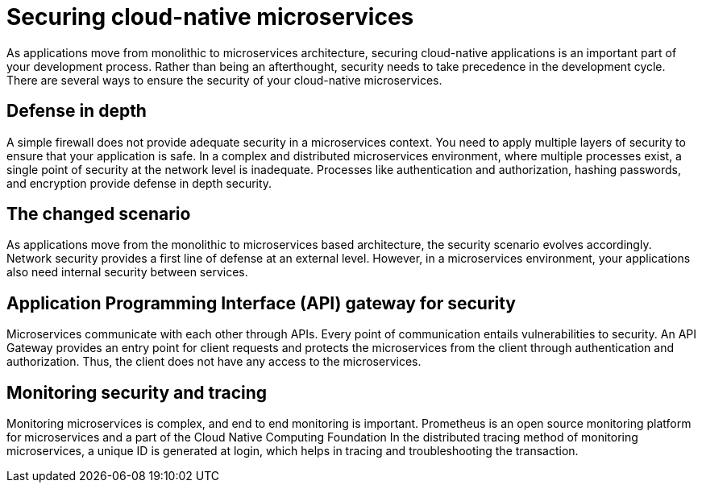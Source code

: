 // Copyright (c) 2019 IBM Corporation and others.
// Licensed under Creative Commons Attribution-NoDerivatives
// 4.0 International (CC BY-ND 4.0)
//   https://creativecommons.org/licenses/by-nd/4.0/
//
// Contributors:
//     IBM Corporation
//
:page-description: Securing cloud-native applications is an important part of your development process as applications move from monolithic to microservices architecture.
:seo-title: Securing cloud-native microservices
:seo-description: Securing cloud-native applications is an important part of your development process as applications move from monolithic to microservices architecture.
:page-layout: general-reference
:page-type: general
= Securing cloud-native microservices

As applications move from monolithic to microservices architecture, securing cloud-native applications is an important part of your development process.
Rather than being an afterthought, security needs to take precedence in the development cycle.
There are several ways to ensure the security of your cloud-native microservices.

== Defense in depth

A simple firewall does not provide adequate security in a microservices context.
You need to apply multiple layers of security to ensure that your application is safe.
In a complex and distributed microservices environment, where multiple processes exist, a single point of security at the network level is inadequate.
Processes like authentication and authorization, hashing passwords, and encryption provide defense in depth security.


== The changed scenario

As applications move from the monolithic to microservices based architecture, the security scenario evolves accordingly.
Network security provides a first line of defense at an external level.
However, in a microservices environment, your applications also need internal security between services.

== Application Programming Interface (API) gateway for security

Microservices communicate with each other through APIs.
Every point of communication entails vulnerabilities to security.
An API Gateway provides an entry point for client requests and protects the microservices from the client through authentication and authorization.
Thus, the client does not have any access to the microservices.

== Monitoring security and tracing

Monitoring microservices is complex, and end to end monitoring  is important.
Prometheus is an open source monitoring platform for microservices and a part of the Cloud Native Computing Foundation
In the distributed tracing method of monitoring microservices, a unique ID is generated at login, which helps in tracing and troubleshooting the transaction.
